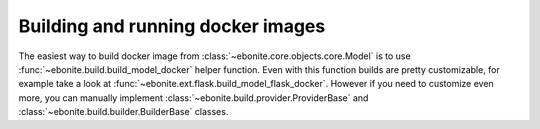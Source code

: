 ========================================
Building and running docker images
========================================

The easiest way to build docker image from :class:`~ebonite.core.objects.core.Model` is to use :func:`~ebonite.build.build_model_docker` helper function. Even with this function builds are pretty customizable, for example take a look at :func:`~ebonite.ext.flask.build_model_flask_docker`.
However if you need to customize even more, you can manually implement :class:`~ebonite.build.provider.ProviderBase` and :class:`~ebonite.build.builder.BuilderBase` classes.